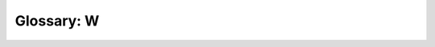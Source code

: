 .. _glossary-w:

===========
Glossary: W
===========

.. glossary::

    weak reference (1)

        In :term:`tracing garbage collection`, a weak reference is a :term:`reference` that does not keep the :term:`object` it refers to :term:`alive`.

        A weak reference does not keep the referent alive, but it will continue to refer to the object as long as it remains otherwise alive. When only weak references to the object remain, the weak references can be deleted ("splatted" or "cleared") and the object :term:`reclaimed <reclaim>`.

        :term:`Java` offers three kinds of weak references, called :term:`soft references <soft reference>`, :term:`weak references (2) <weak reference (2)>`, and :term:`phantom references <phantom reference>`, in order of increasing weakness.

        .. opposite:: :term:`strong reference`.

        .. seealso:: :term:`weak root`.

    weak reference (2)

        In :term:`Java` terminology, *weak reference* is used to mean a :term:`reference` encapsulated in a :term:`reference object` of class ``WeakReference``.

        Weak references form one of three kinds of :term:`weak reference (1)` in Java. They are handy for associating extra data with objects when you cannot store it in the objects themselves.

        .. seealso:: :term:`weakly reachable`.

        .. link::

            `Class java.lang.ref.WeakReference <http://download.java.net/jdk8/docs/api/java/lang/ref/WeakReference.html>`_, `Reference Objects and Garbage Collection <http://pawlan.com/monica/articles/refobjs/>`_.

    weak root

        A weak root is a :term:`root`, such that all :term:`references <reference>` in it are :term:`weak references (1) <weak reference (1)>`;
        that is, they do not affect the :term:`liveness <live>` of the :term:`objects <object>` referred to.

        .. opposite:: :term:`strong root`.

    weak tri-color invariant
    weak tri-colour invariant, weak tricolor invariant, weak tricolour invariant

        The weak :term:`tri-color invariant` is the property of a :term:`reference` :term:`graph` that  all :term:`white` :term:`nodes <node>` pointed to by a :term:`black` node are also :term:`reachable` from some :term:`gray` node through a chain of white nodes.

        By preserving this property throughout :term:`tri-color marking`, a :term:`tracing <trace>` algorithm can ensure that the :term:`collector (2)` will not miss reachable objects, even if the :term:`mutator` manipulates the graph during the collection. Mutator actions might need to change the :term:`color` of the nodes affected in order to preserve the invariant (see [PIRINEN98]_ for details).

        Algorithms using this invariant are :term:`snapshot-at-the-beginning` algorithms.

        .. seealso:: :term:`barrier (1)`, :term:`strong tri-color invariant`.

        .. bibref:: [PIRINEN98]_.

    weakly reachable

        In :term:`Java`, an object is *weakly reachable* if it is neither :term:`strongly <strongly reachable>` nor :term:`softly reachable` and there is a path from the :term:`roots <root>` to it that contains at least one :term:`weak reference (2)` but no :term:`phantom references <phantom reference>`.

        When the Java :term:`collector (1)` determines that an object is weakly reachable, it clears all the weak references involved, and declares the object :term:`finalizable <finalization>`. (Operationally, finalization works as if it was implemented by a class of "final references" that stand between weak and phantom references.)  Also, the :term:`reference objects <reference object>` containing the weak references are enqueued, if they were registered with a queue.

        .. seealso:: :term:`reachability <reachable>`, :term:`phantom reachable`.

        .. link::

            `Class java.lang.ref.WeakReference <http://download.java.net/jdk8/docs/api/java/lang/ref/WeakReference.html>`_, `Reference Objects and Garbage Collection <http://pawlan.com/monica/articles/refobjs/>`_.

    weighted buddies

        A :term:`buddy system` :term:`allocation mechanism` using two series of size
        classes: :term:`binary buddies` (2, 4, 8, ...) and three-times-power-of-two
        (3, 6, 12, ...). A block that is in the latter series may be :term:`split` in
        two different ways. Thus a block of size 12 may be split into two
        blocks of size 6 or one block of size 4 and one block of size 8. The
        same applies for :term:`coalescing <coalesce>`. This gives this system more flexibility
        than a regular buddy system.

        .. seealso:: :term:`buddy system`, :term:`allocation mechanism`, :term:`binary buddies`.

        .. bibref:: [WIL95]_.

    weighted reference counting

        A technique for :term:`reference counting` which is in common use for :term:`distributed garbage collection` because of the low level of inter-process communication it requires.

        Inter-process :term:`references <reference>` to :term:`objects <object>` are counted, but instead of simply counting the number of references, each reference is given a weight. When an object is created, the initial pointer to it is assigned a weight, which is usually a power of 2 for easy division. The object records the sum of all the weights of all of its references. Whenever a reference is copied, its weight is divided equally between the new and original copies. Since this operation  preserves the weighted reference sum, there is no need for communication with the object at this time. When a reference is deleted, the weighted reference sum is decremented by the weight of the reference. This is communicated to the object by sending it a message. When the object detects that the weighted reference sum has dropped to zero, it may be :term:`reclaimed <reclaim>`. The algorithm is tolerant of communication protocols which don't guarantee order of arrival of deletion messages.

    white

        In a :term:`tri-color marking` scheme, white :term:`objects <object>` are objects that were :term:`condemned <threatened set>` at the beginning of the :term:`collection cycle` and have not been shown to be :term:`reachable`. When :term:`tracing <trace>` is complete, white objects will be subject to :term:`reclamation <reclaim>`.

        .. opposite:: :term:`gray`, :term:`black`.

    word

        .. aka:: *machine word*.

        Almost all processor architectures have a characteristic data size that is handled most efficiently. This is known as the *word size*, and data of that size are known as *words*. The word size is usually a power of two multiple of :term:`bytes (2) <byte (2)>`.

        Often the platform's word size is used to characterize the architecture by quoting the number of bits in it. For example, a 32-bit platform has a word size of four bytes and a 64-bit platform has eight-byte words (assuming 8-bit bytes). Typically, :term:`pointers <pointer>` are the size of a word, and traditionally this determined the word size. Nowadays, word size is usually driven by the need for more accuracy and range in mathematical calculations.

        .. historical::

            In the past, the convenience of dealing with powers of two was not as significant, and word sizes such as 36- or 72-bits were not unknown.

        .. seealso:: :term:`alignment`, :term:`grain`.

    working set

        The working set of a program or system is that :term:`memory (2)` or set of :term:`addresses <address>` which it will use in the near future.

        This term is generally used when discussing :term:`miss rates <miss rate>` at some :term:`storage level`; the time scale of "near future" depends upon the cost of a :term:`miss`. The working set should fit in the storage level; otherwise the system may :term:`thrash`.

        .. seealso:: :term:`resident set`, :term:`cache (2)`, :term:`storage hierarchy`.

        .. bibref:: [DS72]_.

    worst fit

        The :term:`allocation policy` that always allocates from the largest :term:`free block`. Commonly implemented using a size-ordered :term:`free block chain`
        (largest first).

        In practice, this tends to work quite badly because it eliminates all
        large blocks, so large requests cannot be met.

        .. seealso:: :term:`allocation policy`, :term:`first fit`, :term:`best fit`.

        .. bibref:: [WIL95]_.

    wrapped

        A value is wrapped if it is encoded with type information.

        .. opposite:: :term:`unwrapped`.

        .. seealso:: :term:`wrapper`, :term:`boxed`, :term:`tag`.

        .. bibref:: [GUDEMAN93]_.

    wrapper

        A wrapper is that part of a :term:`wrapped` representation that is copied when the value is passed by value.

        The wrapper does not include parts of the representation that are accessed indirectly, and are not copied when the value is passed.

        For instance, a :term:`Lisp` implementation might use the top two bits of a value representation as a :term:`tag` to distinguish between integers and :term:`cons (1)` cells, setting these bits to 01 for a :term:`pointer` to a cons cell and 11 for an integer. Then the wrapped value of the number 4 would have binary representation 11000...00100, and the wrapper for this number is the whole of this wrapped value. The pointer to a cons cell stored at location 4 would have binary representation 01000...00100. The wrapped value of the cons cell is the combination of this pointer and the cons cell in memory itself. The wrapper of the cons cell is just the pointer; when the cons cell is passed as a function argument, just the pointer is passed.

        .. seealso:: :term:`wrapped`, :term:`boxed`.

        .. bibref:: [GUDEMAN93]_.

    write barrier
    write-barrier

        A write :term:`barrier (1)` is a block on writing to certain :term:`memory (2)` :term:`locations <memory location>` by certain threads or processes.

        .. relevance::

            Write barriers are used for :term:`incremental <incremental garbage collection>` or :term:`concurrent <parallel garbage collection>` :term:`garbage collection`. They are also used to maintain :term:`remembered sets <remembered set>` for :term:`generational <generational garbage collection>` :term:`collectors (1) <garbage collector>`.

        .. seealso:: :term:`read barrier`.

    write fault

        An exception which occurs when writing to an address in :term:`virtual memory (1)`.

        This is probably either a :term:`page fault`, an :term:`invalid page fault` or a :term:`protection fault`.

        .. similar:: :term:`segmentation violation`.

        .. seealso:: :term:`read fault`.
